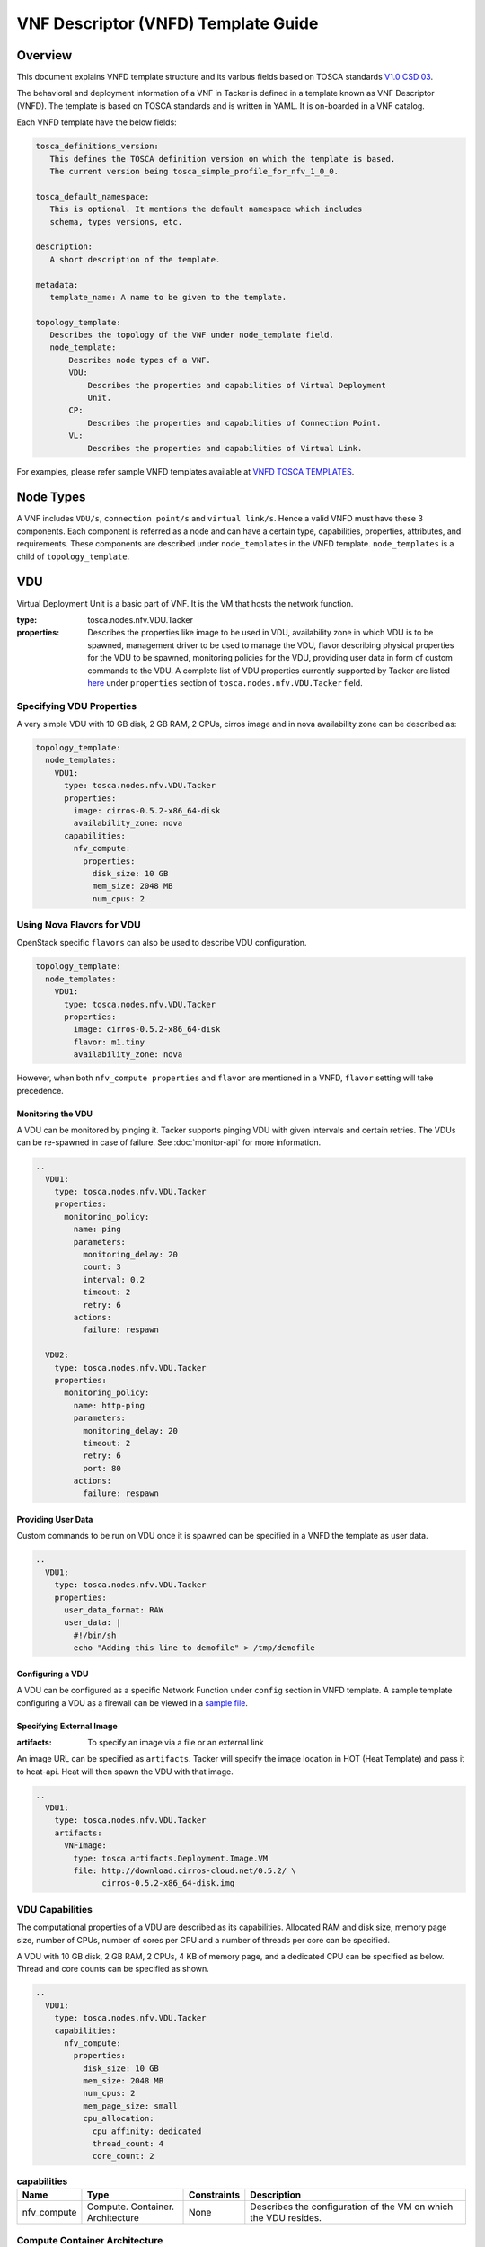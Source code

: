 VNF Descriptor (VNFD) Template Guide
====================================
Overview
--------

This document explains VNFD template structure and its various fields based
on TOSCA standards `V1.0 CSD 03`_.

The behavioral and deployment information of a VNF in Tacker is defined in a
template known as VNF Descriptor (VNFD). The template is based on TOSCA
standards and is written in YAML. It is on-boarded in a VNF catalog.

Each VNFD template have the below fields:

.. code-block:: yaml

    tosca_definitions_version:
       This defines the TOSCA definition version on which the template is based.
       The current version being tosca_simple_profile_for_nfv_1_0_0.

    tosca_default_namespace:
       This is optional. It mentions the default namespace which includes
       schema, types versions, etc.

    description:
       A short description of the template.

    metadata:
       template_name: A name to be given to the template.

    topology_template:
       Describes the topology of the VNF under node_template field.
       node_template:
           Describes node types of a VNF.
           VDU:
               Describes the properties and capabilities of Virtual Deployment
               Unit.
           CP:
               Describes the properties and capabilities of Connection Point.
           VL:
               Describes the properties and capabilities of Virtual Link.

For examples, please refer sample VNFD templates available at
`VNFD TOSCA TEMPLATES`_.

Node Types
----------
A VNF includes ``VDU/s``, ``connection point/s`` and ``virtual link/s``. Hence
a valid VNFD must have these 3 components. Each component is referred as a
node and can have a certain type, capabilities, properties, attributes, and
requirements. These components are described under ``node_templates`` in the
VNFD template. ``node_templates`` is a child of ``topology_template``.

VDU
---
Virtual Deployment Unit is a basic part of VNF. It is the VM that hosts the
network function.

:type:
    tosca.nodes.nfv.VDU.Tacker
:properties:
    Describes the properties like image to be used in VDU, availability zone in
    which VDU is to be spawned, management driver to be used to manage the VDU,
    flavor describing physical properties for the VDU to be spawned, monitoring
    policies for the VDU, providing user data in form of custom commands to the
    VDU. A complete list of VDU properties currently supported by Tacker are
    listed `here`_ under ``properties`` section of
    ``tosca.nodes.nfv.VDU.Tacker`` field.

Specifying VDU Properties
^^^^^^^^^^^^^^^^^^^^^^^^^
A very simple VDU with 10 GB disk, 2 GB RAM, 2 CPUs, cirros image and in nova
availability zone can be described as:

.. code-block:: yaml

  topology_template:
    node_templates:
      VDU1:
        type: tosca.nodes.nfv.VDU.Tacker
        properties:
          image: cirros-0.5.2-x86_64-disk
          availability_zone: nova
        capabilities:
          nfv_compute:
            properties:
              disk_size: 10 GB
              mem_size: 2048 MB
              num_cpus: 2

Using Nova Flavors for VDU
^^^^^^^^^^^^^^^^^^^^^^^^^^
OpenStack specific ``flavors`` can also be used to describe VDU configuration.

.. code-block:: yaml

  topology_template:
    node_templates:
      VDU1:
        type: tosca.nodes.nfv.VDU.Tacker
        properties:
          image: cirros-0.5.2-x86_64-disk
          flavor: m1.tiny
          availability_zone: nova

However, when both ``nfv_compute properties`` and ``flavor`` are mentioned in
a VNFD, ``flavor`` setting will take precedence.

Monitoring the VDU
""""""""""""""""""

A VDU can be monitored by pinging it. Tacker supports pinging
VDU with given intervals and certain retries.
The VDUs can be re-spawned in case of failure. See :doc:`monitor-api`
for more information.

.. code-block:: yaml

    ..
      VDU1:
        type: tosca.nodes.nfv.VDU.Tacker
        properties:
          monitoring_policy:
            name: ping
            parameters:
              monitoring_delay: 20
              count: 3
              interval: 0.2
              timeout: 2
              retry: 6
            actions:
              failure: respawn

      VDU2:
        type: tosca.nodes.nfv.VDU.Tacker
        properties:
          monitoring_policy:
            name: http-ping
            parameters:
              monitoring_delay: 20
              timeout: 2
              retry: 6
              port: 80
            actions:
              failure: respawn

Providing User Data
"""""""""""""""""""
Custom commands to be run on VDU once it is spawned can be specified in a VNFD
the template as user data.

.. code-block:: yaml

  ..
    VDU1:
      type: tosca.nodes.nfv.VDU.Tacker
      properties:
        user_data_format: RAW
        user_data: |
          #!/bin/sh
          echo "Adding this line to demofile" > /tmp/demofile

Configuring a VDU
"""""""""""""""""
A VDU can be configured as a specific Network Function under ``config``
section in VNFD template. A sample template configuring a VDU as a firewall
can be viewed in a `sample file`_.

Specifying External Image
"""""""""""""""""""""""""
:artifacts:
    To specify an image via a file or an external link

An image URL can be specified as ``artifacts``. Tacker will specify the image
location in HOT (Heat Template) and pass it to heat-api. Heat will then spawn
the VDU with that image.

.. code-block:: yaml

  ..
    VDU1:
      type: tosca.nodes.nfv.VDU.Tacker
      artifacts:
        VNFImage:
          type: tosca.artifacts.Deployment.Image.VM
          file: http://download.cirros-cloud.net/0.5.2/ \
                cirros-0.5.2-x86_64-disk.img

VDU Capabilities
^^^^^^^^^^^^^^^^
The computational properties of a VDU are described as its capabilities.
Allocated RAM and disk size, memory page size, number of CPUs, number of
cores per CPU and a number of threads per core can be specified.

A VDU with 10 GB disk, 2 GB RAM, 2 CPUs, 4 KB of memory page, and a dedicated
CPU can be specified as below.
Thread and core counts can be specified as shown.

.. code-block:: yaml

  ..
    VDU1:
      type: tosca.nodes.nfv.VDU.Tacker
      capabilities:
        nfv_compute:
          properties:
            disk_size: 10 GB
            mem_size: 2048 MB
            num_cpus: 2
            mem_page_size: small
            cpu_allocation:
              cpu_affinity: dedicated
              thread_count: 4
              core_count: 2

.. list-table:: **capabilities**
   :widths: 12 30 4 71
   :header-rows: 1

   * - Name
     - Type
     - Constraints
     - Description
   * - nfv_compute
     - Compute.
       Container.
       Architecture
     - None
     - Describes the configuration of the VM on which the VDU resides.

Compute Container Architecture
^^^^^^^^^^^^^^^^^^^^^^^^^^^^^^
:type:
    tosca.capabilities.Compute.Container.Architecture

.. list-table:: **properties**
   :widths: 25 8 15 20 40
   :header-rows: 1

   * - Name
     - Required
     - Type
     - Constraints
     - Description
   * - mem_page_size (in MB)
     - No
     - String
     - Size can be small, large,
       any (default) or custom
     - Indicates page size of the VM where
       small maps to 4 KB, large maps to 2 MB,
       any maps to system's default and custom
       sets the size to specified value.
   * - cpu_allocation
     - No
     - CPUAllocation
     - NA
     - CPU allocation requirement like dedicated CPUs,
       socket/thread count.
   * - numa_node_count
     - No
     - Integer
     - NA
     - Symmetric count of NUMA nodes to expose to VM.
       vCPU and Memory are split equally across this
       number of NUMA
   * - numa_nodes
     - No
     - Map of NUMA
     - Symmetric numa_node_count should not be specified.
     - Asymmetric allocation of vCPU and memory across the
       specified NUMA nodes.

CPUAllocation
"""""""""""""
This describes the granular CPU allocation requirements for VDUs.

:type:
    tosca.datatypes.compute.Container.Architecture.CPUAllocation

.. list-table:: **properties**
   :widths: 20 8 20 40
   :header-rows: 1

   * - Name
     - Type
     - Constraints
     - Description
   * - cpu_affinity
     - String
     - Affinity can be shared or dedicated
     - Describes whether vCPU need to be
       pinned to dedicated CPU core or shared dynamically.
   * - thread_allocation
     - String
     - Allocation can be avoid, separate, isolate or prefer
     - Describes thread allocation requirement.
   * - socket_count
     - Integer
     - None
     - Number of CPU sockets.
   * - core_count
     - Integer
     - None
     - Number of cores per sockets.
   * - thread_count
     - Integer
     - None
     - Number of threads per core.

NUMA Architecture
"""""""""""""""""
Following code snippet describes symmetric NUMA topology requirements for VDUs.

.. code-block:: yaml

  ..
  VDU1:
    capabilities:
      nfv_compute:
        properties:
          numa_node_count: 2
          numa_nodes: 3

For asymmetric NUMA architecture:

.. code-block:: yaml

  ..
  VDU1:
    capabilities:
      nfv_compute:
        properties:
          mem_size: 4096 MB
          num_cpus: 4
          numa_nodes:
            node0:
              id: 0
              vcpus: [0,1]
              mem_size: 1024 MB
            node1:
              id: 1
              vcpus: [2,3]
              mem_size: 3072 MB

:type:
    tosca.datatypes.compute.Container.Architecture.NUMA

.. list-table:: **properties**
   :widths: 10 10 12 20
   :header-rows: 1

   * - Name
     - Type
     - Constraints
     - Description
   * - id
     - Integer
     - >= 0
     - CPU socket identifier
   * - vcpus
     - Map of integers
     - None
     - List of specific host cpu numbers
       within a NUMA socket complex.
   * - mem_size
     - scalar-unit.size
     - >= 0MB
     - Size of memory allocated from this
       NUMA memory bank.

Connection Points
-----------------
Connection point is used to connect the internal virtual link or outside
virtual link. It may be a virtual NIC or a SR-IOV NIC. Each connection
point has to bind to a VDU. A CP always requires a virtual link and a
virtual binding associated with it.

A code snippet for virtual NIC (Connection Point) without anti-spoof
protection and are accessible by the user. CP1 and CP2 are connected to
VDU1 in this order. Also CP1/CP2 are connected to VL1/VL2 respectively.

.. code-block:: yaml

  ..
  topology_template:
    node_templates:
      VDU1:
        ..
      CP1:
        type: tosca.nodes.nfv.CP.Tacker
        properties:
          mac_address: fa:40:08:a0:de:0a
          ip_address: 10.10.1.12
          type: vnic
          anti_spoofing_protection: false
          management: true
          order: 0
          security_groups:
            - secgroup1
            - secgroup2
        requirements:
          - virtualLink:
              node: VL1
          - virtualBinding:
              node: VDU1
      CP2:
        type: tosca.nodes.nfv.CP.Tacker
        properties:
          type: vnic
          anti_spoofing_protection: false
          management: true
          order: 1
        requirements:
          - virtualLink:
              node: VL2
          - virtualBinding:
              node: VDU1
      VL1:
        ..
      VL2:
        ..

:type:
    tosca.nodes.nfv.CP.Tacker

.. list-table:: **properties**
   :widths: 25 8 7 20 25
   :header-rows: 1

   * - Name
     - Required
     - Type
     - Constraints
     - Description
   * - type
     - No
     - String
     - Type can be vnic(default) or sriov
     - Specifies the type of CP.
   * - anti_spoofing_protection
     - No
     - Boolean
     - None
     - Indicates whether anti_spoof rule
       is enabled for the VNF or not.
       Applicable only when CP type is virtual NIC.
   * - management
     - No
     - Boolean
     - None
     - Specifies whether the CP is accessible by
       the user or not.
   * - order
     - No
     - Integer
     - >= 0
     - Uniquely numbered order of CP within a VDU.
       Must be provided when binding more than one CP to a VDU
       and ordering is required.
   * - security_groups
     - No
     - List
     - None
     - List of security groups to be associated with the CP.
   * - mac_address
     - No
     - String
     - None
     - The MAC address.
   * - ip_address
     - No
     - String
     - None
     - The IP address.

.. list-table:: **requirements**
   :widths: 15 20 20 25
   :header-rows: 1

   * - Name
     - Capability
     - Relationship
     - Description
   * - virtualLink
     - nfv.VirtualLinkable
     - nfv.VirtualLinksTo
     - States the VL node to connect to.
   * - virtualbinding
     - nfv.VirtualBindable
     - nfv.VirtualBindsTo
     - States the VDU node to connect to.

Virtual Links
-------------
Virtual link provides connectivity between VDUs. It represents the logical
virtual link entity.

An example of a virtual link whose vendor is "Tacker" and is attached to
network net-01 is as shown below.

.. code-block:: yaml

  ..
  topology_template:
    node_templates:
      VDU1:
        ..
      CP1:
        ..
      VL1:
        type: tosca.nodes.nfv.VL
        properties:
          vendor: Tacker
          network_name: net-01

:type:
    tosca.nodes.nfv.VL

.. list-table:: **properties**
   :widths: 15 10 8 15 25
   :header-rows: 1

   * - Name
     - Required
     - Type
     - Constraints
     - Description
   * - vendor
     - Yes
     - String
     - None
     - Vendor generating this VL.
   * - network_name
     - Yes
     - String
     - None
     - Name of the network to which
       VL is to be attached.

Floating IP
-----------
Floating IP is used to access VDU from public network.

An example of assign floating ip to VDU

.. code-block:: yaml

  ..
  topology_template:
    node_templates:
      VDU1:
        ..
      CP1:
        type: tosca.nodes.nfv.CP.Tacker
        properties:
          management: true
        requirements:
          - virtualLink:
              node: VL1
          - virtualBinding:
              node: VDU1
      VL1:
        ..
      FIP1:
        type: tosca.nodes.network.FloatingIP
        properties:
          floating_network: public
        requirements:
          - link:
              node: CP1

:type:
    tosca.nodes.network.FloatingIP

.. list-table:: **properties**
   :widths: 20 10 10 15 25
   :header-rows: 1

   * - Name
     - Required
     - Type
     - Constraints
     - Description
   * - floating_network
     - Yes
     - String
     - None
     - Name of public network.
   * - floating_ip_address
     - No
     - String
     - None
     - Floating IP Address from public network.

.. list-table:: **requirements**
   :widths: 8 20 20 20
   :header-rows: 1

   * - Name
     - Capability
     - Relationship
     - Description
   * - link
     - tosca.capabilities.network.Linkable
     - tosca.relationships.network.LinksTo
     - States the CP node to connect.

Multiple Nodes
--------------
Multiple node types can be defined in a VNFD.

.. code-block:: yaml

  ..
  topology_template:
    node_templates:
      VDU1:
        ..
      VDU2:
        ..
      CP1:
        ..
      CP2:
        ..
      VL1:
        ..
      VL2:
        ..

Summary
-------
To summarize VNFD is written in YAML and describes a VNF topology. It has
three node types, each with different capabilities and requirements. Below is
a template that mentions all node types with all available options.

.. code-block:: yaml

 tosca_definitions_version: tosca_simple_profile_for_nfv_1_0_0

 description: Sample VNFD template mentioning possible values for each node.

 metadata:
   template_name: sample-tosca-vnfd-template-guide

 topology_template:
   node_templates:
     VDU:
       type: tosca.nodes.nfv.VDU.Tacker
       capabilities:
         nfv_compute:
           properties:
           mem_page_size: [small, large, any, custom]
           cpu_allocation:
             cpu_affinity: [shared, dedicated]
             thread_allocation: [avoid, separate, isolate, prefer]
             socket_count: any integer
             core_count: any integer
             thread_count: any integer
           numa_node_count: any integer
           numa_nodes:
             node0:
               id: any integer
               vcpus: [host CPU numbers]
               mem_size: in MB
       properties:
         image: Image to be used in VDU
         flavor: Nova supported flavors
         availability_zone: available availability zone
         mem_size: in MB
         disk_size: in GB
         num_cpus: any integer
         metadata:
           entry_schema:
         config_drive: [true, false]
         monitoring_policy:
           name: [ping, noop, http-ping]
           parameters:
           monitoring_delay: delay time
           count: any integer
           interval: time to wait between monitoring
           timeout: monitoring timeout time
           actions:
             failure: [respawn, terminate, log]
           retry: Number of retries
           port: specific port number if any
         config: Configuring the VDU as per the network function requirements
         mgmt_driver: [default=noop]
         service_type: type of network service to be done by VDU
         user_data: custom commands to be executed on VDU
         user_data_format: format of the commands
         key_name: user key
       artifacts:
         VNFImage:
           type: tosca.artifacts.Deployment.Image.VM
           file: file to be used for image
     CP:
       type: tosca.nodes.nfv.CP.Tacker
       properties:
         management: [true, false]
         anti_spoofing_protection: [true, false]
         type: [ sriov, vnic ]
         order: order of CP within a VDU
         security_groups: list of security groups
       requirements:
         virtualLink:
           node: VL to link to
         virtualBinding:
           node: VDU to bind to
     VL:
       type: tosca.nodes.nfv.VL
       properties:
         network_name: name of network to attach to
         vendor: Tacker

.. _V1.0 CSD 03 : http://docs.oasis-open.org/tosca/tosca-nfv/v1.0/tosca-nfv-v1.0.html
.. _VNFD TOSCA TEMPLATES : https://opendev.org/openstack/tacker/src/branch/master/samples/tosca-templates/vnfd
.. _here : https://opendev.org/openstack/tacker/src/branch/master/tacker/tosca/lib/tacker_nfv_defs.yaml
.. _sample file : https://opendev.org/openstack/tacker/src/branch/master/samples/tosca-templates/vnfd/tosca-config-openwrt-firewall.yaml
